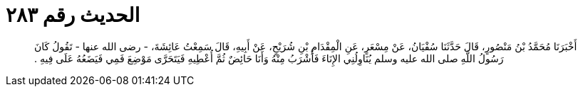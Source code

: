 
= الحديث رقم ٢٨٣

[quote.hadith]
أَخْبَرَنَا مُحَمَّدُ بْنُ مَنْصُورٍ، قَالَ حَدَّثَنَا سُفْيَانُ، عَنْ مِسْعَرٍ، عَنِ الْمِقْدَامِ بْنِ شُرَيْحٍ، عَنْ أَبِيهِ، قَالَ سَمِعْتُ عَائِشَةَ، - رضى الله عنها - تَقُولُ كَانَ رَسُولُ اللَّهِ صلى الله عليه وسلم يُنَاوِلُنِي الإِنَاءَ فَأَشْرَبُ مِنْهُ وَأَنَا حَائِضٌ ثُمَّ أُعْطِيهِ فَيَتَحَرَّى مَوْضِعَ فَمِي فَيَضَعُهُ عَلَى فِيهِ ‏.‏